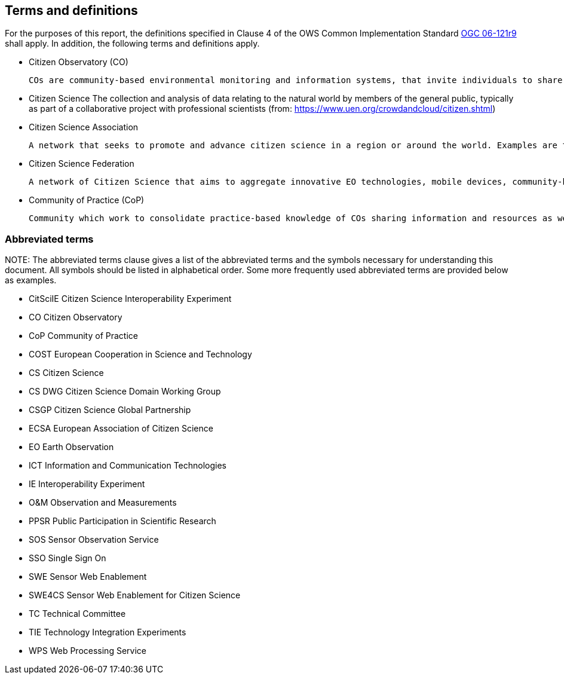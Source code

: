 == Terms and definitions

For the purposes of this report, the definitions specified in Clause 4 of the OWS Common Implementation Standard https://portal.opengeospatial.org/files/?artifact_id=38867&version=2[OGC 06-121r9] shall apply. In addition, the following terms and definitions apply.

* Citizen Observatory (CO)

 COs are community-based environmental monitoring and information systems, that invite individuals to share observations, typically via mobile phone or the web (from: https://www.weobserve.eu/about/citizen-observatories)

* Citizen Science
 The collection and analysis of data relating to the natural world by members of the general public, typically as part of a collaborative project with professional scientists (from: https://www.uen.org/crowdandcloud/citizen.shtml)

 * Citizen Science Association

 A network that seeks to promote and advance citizen science in a region or around the world. Examples are the American Citizen Science Association (CSA), The European Citizen Science Association (ECSA) or even the Citizen Science Global Partnership (CSGP)

 * Citizen Science Federation

 A network of Citizen Science that aims to aggregate innovative EO technologies, mobile devices, community-based environmental monitoring, data collection, interpretation and information delivery systems to empower communities to monitor and report on their environment. An example of this is the The LandSense Federation

 * Community of Practice (CoP)

 Community which work to consolidate practice-based knowledge of COs sharing information and resources as well as developing guidelines and toolkits for COs (from: https://www.weobserve.eu/cops/)


===	Abbreviated terms

.NOTE: The abbreviated terms clause gives a list of the abbreviated terms and the symbols necessary for understanding this document. All symbols should be listed in alphabetical order. Some more frequently used abbreviated terms are provided below as examples.

* CitSciIE Citizen Science Interoperability Experiment
* CO Citizen Observatory
* CoP Community of Practice
* COST European Cooperation in Science and Technology
* CS Citizen Science
* CS DWG Citizen Science Domain Working Group
* CSGP Citizen Science Global Partnership
* ECSA European Association of Citizen Science
* EO Earth Observation
* ICT Information and Communication Technologies
* IE Interoperability Experiment
* O&M Observation and Measurements
* PPSR Public Participation in Scientific Research
* SOS Sensor Observation Service
* SSO Single Sign On
* SWE Sensor Web Enablement
* SWE4CS Sensor Web Enablement for Citizen Science
* TC Technical Committee
* TIE Technology Integration Experiments
* WPS Web Processing Service
